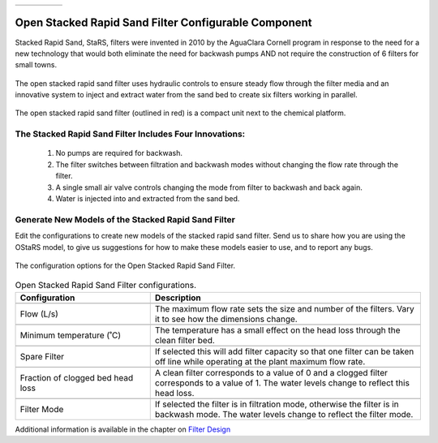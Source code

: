 .. list-table::
   :widths: 40 45 35 30
   :header-rows: 0

   * - |ACRlogowithname|
     - |feedback|
     - |textbook|
     - |donate|

.. _title_Open_Stacked_Rapid_Sand_Filter_Configurable_Component:

*****************************************************
Open Stacked Rapid Sand Filter Configurable Component
*****************************************************

Stacked Rapid Sand, StaRS, filters were invented in 2010 by the AguaClara Cornell program in response to the need for a new technology that would both eliminate the need for backwash pumps AND not require the construction of 6 filters for small towns.

.. _figure_OStaRS:

.. figure:: ./Images/OStaRS.png
    :width: 350px
    :align: center
    :alt: OStaRS

    The open stacked rapid sand filter uses hydraulic controls to ensure steady flow through the filter media and an innovative system to inject and extract water from the sand bed to create six filters working in parallel.


.. _figure_OStaRSinPlant:

.. figure:: ./Images/OStaRSinPlant.png
    :width: 250px
    :align: center
    :alt: Location of the OStaRS filter

    The open stacked rapid sand filter (outlined in red) is a compact unit next to the chemical platform.


The Stacked Rapid Sand Filter Includes Four Innovations:
========================================================

  #. No pumps are required for backwash.
  #. The filter switches between filtration and backwash modes without changing the flow rate through the filter.
  #. A single small air valve controls changing the mode from filter to backwash and back again.
  #. Water is injected into and extracted from the sand bed.

Generate New Models of the Stacked Rapid Sand Filter
====================================================

Edit the configurations to create new models of the stacked rapid sand filter. Send us |feedback| to share how you are using the OStaRS model, to give us suggestions for how to make these models easier to use, and to report any bugs.

.. _figure_configOStaRS:

.. figure:: ./Images/configOStaRS.png
    :width: 300px
    :align: center
    :alt: configuration for OStaRS

    The configuration options for the Open Stacked Rapid Sand Filter.

.. csv-table:: Open Stacked Rapid Sand Filter configurations.
   :header: "Configuration", "Description"
   :align: left
   :widths: 50, 100

   "",""
   "Flow (L/s)", "The maximum flow rate sets the size and number of the filters. Vary it to see how the dimensions change."
   "",""
   Minimum temperature (˚C), The temperature has a small effect on the head loss through the clean filter bed.
   "",""
   Spare Filter, If selected this will add filter capacity so that one filter can be taken off line while operating at the plant maximum flow rate.
   "",""
   "Fraction of clogged bed head loss", "A clean filter corresponds to a value of 0 and a clogged filter corresponds to a value of 1. The water levels change to reflect this head loss."
   "",""
   Filter Mode, "If selected the filter is in filtration mode, otherwise the filter is in backwash mode. The water levels change to reflect the filter mode."


Additional information is available in the chapter on `Filter Design <https://aguaclara.github.io/Textbook/Filtration/Filtration_Design.html>`_


.. |donate| image:: ./Images/donate.png
  :target: https://www.aguaclarareach.org/donate-now
  :height: 30

.. |textbook| image:: ./Images/textbook.png
  :target: https://aguaclara.github.io/Textbook/AIDE/AIDE.html
  :height: 30

.. |ACRlogowithname| image:: ./Images/ACRlogowithname.png
  :target: https://www.aguaclarareach.org/
  :height: 30

.. |feedback| image:: ./Images/feedback.png
  :target: https://forms.gle/cqDPapYkcSmLnDu4A
  :height: 30
